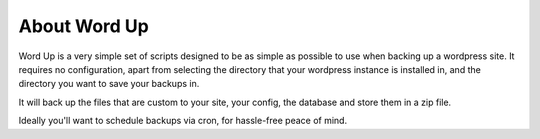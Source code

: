 About Word Up
=============

Word Up is a very simple set of scripts designed to be as simple
as possible to use when backing up a wordpress site. It requires
no configuration, apart from selecting the directory that your
wordpress instance is installed in, and the directory you want
to save your backups in. 

It will back up the files that are custom to your site, your config,
the database and store them in a zip file. 

Ideally you'll want to schedule backups via cron, for hassle-free
peace of mind. 

